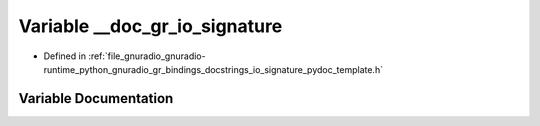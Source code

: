 .. _exhale_variable_io__signature__pydoc__template_8h_1acf292d4710bba88a1963ea272ab88eb8:

Variable __doc_gr_io_signature
==============================

- Defined in :ref:`file_gnuradio_gnuradio-runtime_python_gnuradio_gr_bindings_docstrings_io_signature_pydoc_template.h`


Variable Documentation
----------------------


.. doxygenvariable:: __doc_gr_io_signature
   :project: gnuradio